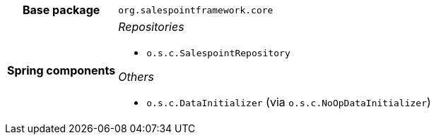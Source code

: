 [%autowidth.stretch, cols="h,a"]
|===
|Base package
|`org.salespointframework.core`
|Spring components
|_Repositories_

* `o.s.c.SalespointRepository`

_Others_

* `o.s.c.DataInitializer` (via `o.s.c.NoOpDataInitializer`)
|===
